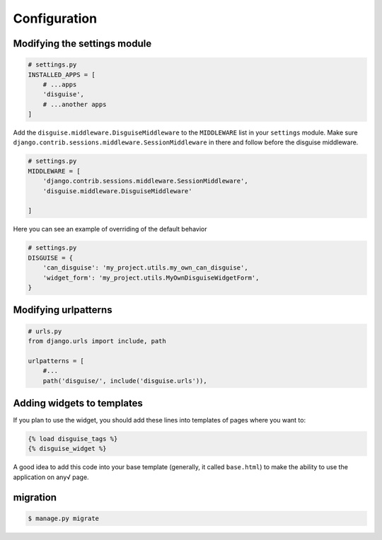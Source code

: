 Configuration
=============

Modifying the settings module
-----------------------------

.. code:: python

    # settings.py
    INSTALLED_APPS = [
        # ...apps
        'disguise',
        # ...another apps
    ]

Add the ``disguise.middleware.DisguiseMiddleware`` to the ``MIDDLEWARE`` list in your ``settings`` module.
Make sure ``django.contrib.sessions.middleware.SessionMiddleware`` in there and follow before the disguise middleware.

.. code:: python

    # settings.py
    MIDDLEWARE = [
        'django.contrib.sessions.middleware.SessionMiddleware',
        'disguise.middleware.DisguiseMiddleware'

    ]

Here you can see an example of overriding of the default behavior

.. code:: python

    # settings.py
    DISGUISE = {
        'can_disguise': 'my_project.utils.my_own_can_disguise',
        'widget_form': 'my_project.utils.MyOwnDisguiseWidgetForm',
    }


Modifying urlpatterns
---------------------

.. code:: python



    # urls.py
    from django.urls import include, path

    urlpatterns = [
        #...
        path('disguise/', include('disguise.urls')),


Adding widgets to templates
---------------------------

If you plan to use the widget, you should add these lines into templates of
pages where you want to:

.. code:: django

    {% load disguise_tags %}
    {% disguise_widget %}

A good idea to add this code into your base template (generally, it
called ``base.html``) to make the ability to use the application on any√ page.


migration
---------

.. code:: bash

    $ manage.py migrate
